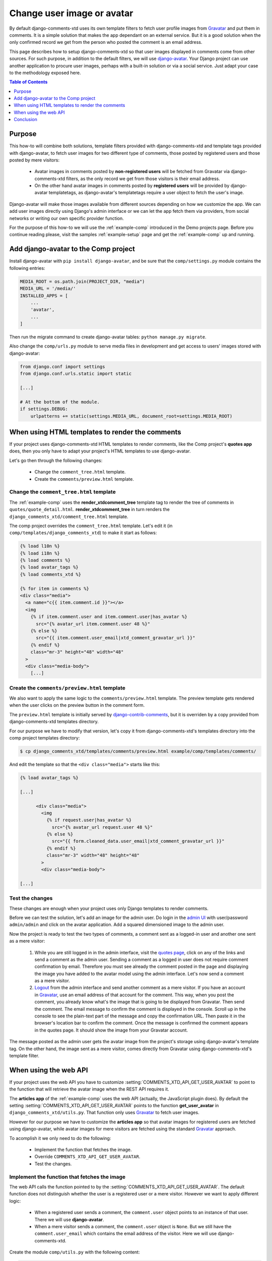 .. _ref-change-user-image-or-avatar:

===========================
Change user image or avatar
===========================

.. _Gravatar: http://gravatar.com/
.. _django-avatar: https://github.com/grantmcconnaughey/django-avatar
.. _django-contrib-comments: https://django-contrib-comments.readthedocs.io/

By default django-comments-xtd uses its own template filters to fetch user profile images from Gravatar_ and put them in comments. It is a simple solution that makes the app dependant on an external service. But it is a good solution when the only confirmed record we get from the person who posted the comment is an email address. 

This page describes how to setup django-comments-xtd so that user images displayed in comments come from other sources. For such purpose, in addition to the default filters, we will use django-avatar_. Your Django project can use another application to procure user images, perhaps with a built-in solution or via a social service. Just adapt your case to the methodology exposed here.


.. contents:: Table of Contents
   :depth: 1
   :local:

Purpose
=======

This how-to will combine both solutions, template filters provided with django-comments-xtd and template tags provided with django-avatar, to fetch user images for two different type of comments, those posted by registered users and those posted by mere visitors:

 * Avatar images in comments posted by **non-registered users** will be fetched from Gravatar via django-comments-xtd filters, as the only record we get from those visitors is their email address.
 * On the other hand avatar images in comments posted by **registered users** will be provided by django-avatar templatetags, as django-avatar's templatetags require a user object to fetch the user's image. 

Django-avatar will make those images available from different sources depending on how we customize the app. We can add user images directly using Django's admin interface or we can let the app fetch them via providers, from social networks or writing our own specific provider function.

For the purpose of this how-to we will use the :ref:`example-comp` introduced in the Demo projects page. Before you continue reading please, visit the samples :ref:`example-setup` page and get the :ref:`example-comp` up and running.


Add django-avatar to the Comp project
=====================================

Install django-avatar with ``pip install django-avatar``, and be sure that the ``comp/settings.py`` module contains the following entries:

.. code-block:: python

	MEDIA_ROOT = os.path.join(PROJECT_DIR, "media")
	MEDIA_URL = '/media/'
	INSTALLED_APPS = [
	    ...
	    'avatar',
	    ...
        ]

Then run the migrate command to create django-avatar tables: ``python manage.py migrate``.

Also change the ``comp/urls.py`` module to serve media files in development and get access to users' images stored with django-avatar:

.. code-block:: python

    from django.conf import settings
    from django.conf.urls.static import static

    [...] 
    
    # At the bottom of the module.
    if settings.DEBUG:
        urlpatterns += static(settings.MEDIA_URL, document_root=settings.MEDIA_ROOT)


When using HTML templates to render the comments 
================================================

If your project uses django-comments-xtd HTML templates to render comments, like the Comp project's **quotes app** does, then you only have to adapt your project's HTML templates to use django-avatar.

Let's go then through the following changes:

 * Change the ``comment_tree.html`` template.
 * Create the ``comments/preview.html`` template.


Change the ``comment_tree.html`` template
-----------------------------------------

The :ref:`example-comp` uses the **render_xtdcomment_tree** template tag to render the tree of comments in ``quotes/quote_detail.html``. **render_xtdcomment_tree** in turn renders the ``django_comments_xtd/comment_tree.html`` template.

The comp project overrides the ``comment_tree.html`` template. Let's edit it (in ``comp/templates/django_comments_xtd``) to make it start as follows:

.. code-block:: html+django

	{% load l10n %}
	{% load i18n %}
	{% load comments %}
	{% load avatar_tags %}
	{% load comments_xtd %}

	{% for item in comments %}
	<div class="media">
	  <a name="c{{ item.comment.id }}"></a>
	  <img
	    {% if item.comment.user and item.comment.user|has_avatar %}
	      src="{% avatar_url item.comment.user 48 %}"
	    {% else %} 
	      src="{{ item.comment.user_email|xtd_comment_gravatar_url }}"
	    {% endif %}
	    class="mr-3" height="48" width="48"
	  >
	  <div class="media-body">
	    [...]


Create the ``comments/preview.html`` template
---------------------------------------------

We also want to apply the same logic to the ``comments/preview.html`` template. The preview template gets rendered when the user clicks on the preview button in the comment form. 

The ``preview.html`` template is initially served by django-contrib-comments_, but it is overriden by a copy provided from django-comments-xtd templates directory. 

For our purpose we have to modify that version, let's copy it from django-comments-xtd's templates directory into the comp project templates directory:

.. code-block:: bash

    $ cp django_comments_xtd/templates/comments/preview.html example/comp/templates/comments/

And edit the template so that the ``<div class="media">`` starts like this:

.. code-block:: html+django

	{% load avatar_tags %}
	
	[...]

	      <div class="media">
	        <img 
	          {% if request.user|has_avatar %}
	            src="{% avatar_url request.user 48 %}"
	          {% else %}
	            src="{{ form.cleaned_data.user_email|xtd_comment_gravatar_url }}"
	          {% endif %}
	          class="mr-3" width="48" height="48"
	        >
	        <div class="media-body">

	[...]



Test the changes
----------------

These changes are enough when your project uses only Django templates to render comments. 

Before we can test the solution, let's add an image for the admin user. Do login in the `admin UI <http://localhost:8000>`_ with user/password ``admin/admin`` and click on the avatar application. Add a squared dimensioned image to the admin user.

Now the project is ready to test the two types of comments, a comment sent as a logged-in user and another one sent as a mere visitor:

 1. While you are still logged in in the admin interface, visit the `quotes page <http://localhost:8000/quotes/>`_, click on any of the links and send a comment as the admin user. Sending a comment as a logged in user does not require comment confirmation by email. Therefore you must see already the comment posted in the page and displaying the image you have added to the avatar model using the admin interface. Let's now send a comment as a mere visitor.
 2. `Logout <http://localhost:8000/admin/logout/>`_ from the admin interface and send another comment as a mere visitor. If you have an account in Gravatar_, use an email address of that account for the comment. This way, when you post the comment, you already know what's the image that is going to be displayed from Gravatar. Then send the comment. The email message to confirm the comment is displayed in the console. Scroll up in the console to see the plain-text part of the message and copy the confirmation URL. Then paste it in the browser's location bar to confirm the comment. Once the message is confirmed the comment appears in the quotes page. It should show the image from your Gravatar account.

The message posted as the admin user gets the avatar image from the project's storage using django-avatar's template tag. On the other hand, the image sent as a mere visitor, comes directly from Gravatar using django-comments-xtd's template filter.

When using the web API
======================

If your project uses the web API you have to customize :setting:`COMMENTS_XTD_API_GET_USER_AVATAR` to point to the function that will retrieve the avatar image when the REST API requires it.

The **articles app** of the :ref:`example-comp` uses the web API (actually, the JavaScript plugin does). By default the setting :setting:`COMMENTS_XTD_API_GET_USER_AVATAR` points to the function **get_user_avatar** in ``django_comments_xtd/utils.py``. That function only uses Gravatar_ to fetch user images.

However for our purpose we have to customize the **articles app** so that avatar images for registered users are fetched using django-avatar, while avatar images for mere visitors are fetched using the standard Gravatar_ approach.

To acomplish it we only need to do the following:

 * Implement the function that fetches the image.
 * Override ``COMMENTS_XTD_API_GET_USER_AVATAR``.
 * Test the changes.


Implement the function that fetches the image
---------------------------------------------

The web API calls the function pointed to by the :setting:`COMMENTS_XTD_API_GET_USER_AVATAR`. The default function does not distinguish whether the user is a registered user or a mere visitor. However we want to apply different logic:

 * When a registered user sends a comment, the ``comment.user`` object points to an instance of that user. There we will use **django-avatar**.
 * When a mere visitor sends a comment, the ``comment.user`` object is ``None``. But we still have the ``comment.user_email`` which contains the email address of the visitor. Here we will use django-comments-xtd.

Create the module ``comp/utils.py`` with the following content:

.. code-block:: python

	from avatar.templatetags.avatar_tags import avatar_url
	from django_comments_xtd.utils import get_user_avatar


	def get_avatar_url(comment):
	    ret = None
	    if comment.user is not None:
	        try:
	            return avatar_url(comment.user)
	        except Exception as exc:
	            pass
	    return get_user_avatar(comment)

If the ``comment`` has a ``user``, we return the result of the ``avatar_url`` function of django-avatar. This function goes through each of the django-avatar providers setup with `AVATAR_PROVIDERS <https://django-avatar.readthedocs.io/en/latest/#AVATAR_PROVIDERS>`_ and returns the appropriate image's URL.

If on the hand the ``comment`` does not have a ``user``, we return what Gravatar has on the ``comment.user_email``. If that email address is not registered in Gravatar, it returns the default image (which you `can customize too <https://en.gravatar.com/site/implement/images/>`_, read in that page from *Default Image* on). 

Override ``COMMENTS_XTD_API_GET_USER_AVATAR``
---------------------------------------------

We have to add a reference to our new function in the settings, to override the content of :setting:`COMMENTS_XTD_API_GET_USER_AVATAR`. Append the following to the ``comp/settings.py` module:

.. code-block:: python

    COMMENTS_XTD_API_GET_USER_AVATAR = "comp.utils.get_avatar_url"


Now the web API will use that function instead of the default one.


Test the changes
----------------

Now the **articles app** is ready. If you already added an avatar image for the admin user, as we did in the previous **Test the changes** section, then send two comments to any of the articles:

 1. Login in as admin/admin in the `admin UI <http://localhost:8000/admin/>`_ and then visit any of the `articles page <http://localhost:8000/articles/>`_ and send a comment as the admin user.

Conclusion
==========

Tal

